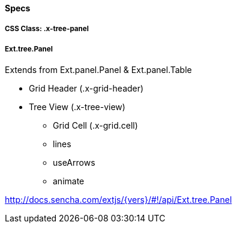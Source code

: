 ==== Specs

===== CSS Class: +.x-tree-panel+

===== +Ext.tree.Panel+
Extends from +Ext.panel.Panel+ & +Ext.panel.Table+

* Grid Header (+.x-grid-header+)
* Tree View (+.x-tree-view+)
** Grid Cell (+.x-grid.cell+) 
** +lines+
** +useArrows+
** +animate+

http://docs.sencha.com/extjs/{vers}/#!/api/Ext.tree.Panel